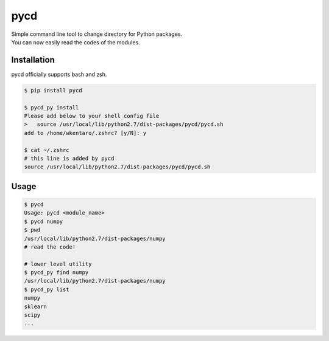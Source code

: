 ====
pycd
====
| Simple command line tool to change directory for Python packages.
| You can now easily read the codes of the modules.

Installation
============
pycd officially supports bash and zsh.

.. code-block:: sh

  $ pip install pycd

  $ pycd_py install
  Please add below to your shell config file
  >   source /usr/local/lib/python2.7/dist-packages/pycd/pycd.sh
  add to /home/wkentaro/.zshrc? [y/N]: y

  $ cat ~/.zshrc
  # this line is added by pycd
  source /usr/local/lib/python2.7/dist-packages/pycd/pycd.sh

Usage
=====
.. code-block:: sh

  $ pycd
  Usage: pycd <module_name>
  $ pycd numpy
  $ pwd
  /usr/local/lib/python2.7/dist-packages/numpy
  # read the code!

  # lower level utility
  $ pycd_py find numpy
  /usr/local/lib/python2.7/dist-packages/numpy
  $ pycd_py list
  numpy
  sklearn
  scipy
  ...
